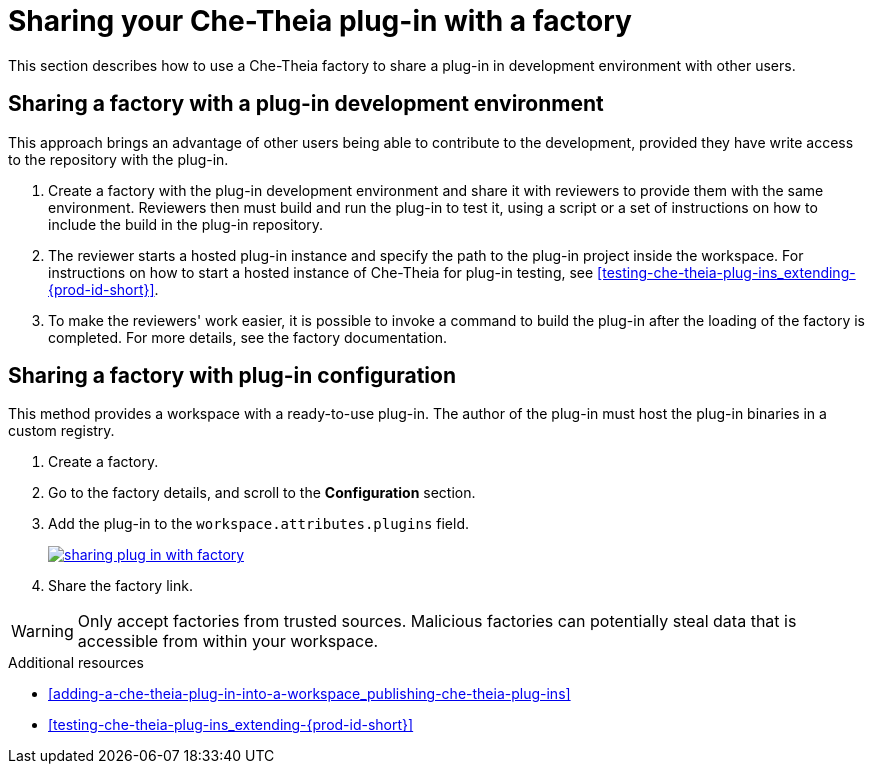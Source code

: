 // Module included in the following assemblies:
//
// publishing-che-theia-plug-ins

[id="sharing-your-che-theia-plug-in-with-a-factory_{context}"]
= Sharing your Che-Theia plug-in with a factory

This section describes how to use a Che-Theia factory to share a plug-in in development environment with other users.

[id="sharing-a-factory-with-a-plug-in-development-environment_{context}"]
== Sharing a factory with a plug-in development environment

This approach brings an advantage of other users being able to contribute to the development, provided they have write access to the repository with the plug-in.

. Create a factory with the plug-in development environment and share it with reviewers to provide them with the same environment. Reviewers then must build and run the plug-in to test it, using a script or a set of instructions on how to include the build in the plug-in repository.

. The reviewer starts a hosted plug-in instance and specify the path to the plug-in project inside the workspace. For instructions on how to start a hosted instance of Che-Theia for plug-in testing, see xref:testing-che-theia-plug-ins_extending-{prod-id-short}[].

. To make the reviewers' work easier, it is possible to invoke a command to build the plug-in after the loading of the factory is completed. For more details, see the factory documentation.
// TODO: factory docs (link:link[LINK]).


[id="sharing-a-factory-with-plug-in-configuration_{context}"]
== Sharing a factory with plug-in configuration

This method provides a workspace with a ready-to-use plug-in. The author of the plug-in must host the plug-in binaries in a custom registry.
// TODO: custom plug0in registry (link:link[LINK]).

. Create a factory.
. Go to the factory details, and scroll to the *Configuration* section.
. Add the plug-in to the `workspace.attributes.plugins` field.
+
image::extensibility/sharing-plug-in-with-factory.png[link="{imagesdir}/extensibility/sharing-plug-in-with-factory.png"]

. Share the factory link.

WARNING: Only accept factories from trusted sources. Malicious factories can potentially steal data that is accessible from within your workspace.


.Additional resources

* xref:adding-a-che-theia-plug-in-into-a-workspace_publishing-che-theia-plug-ins[]
* xref:testing-che-theia-plug-ins_extending-{prod-id-short}[]
